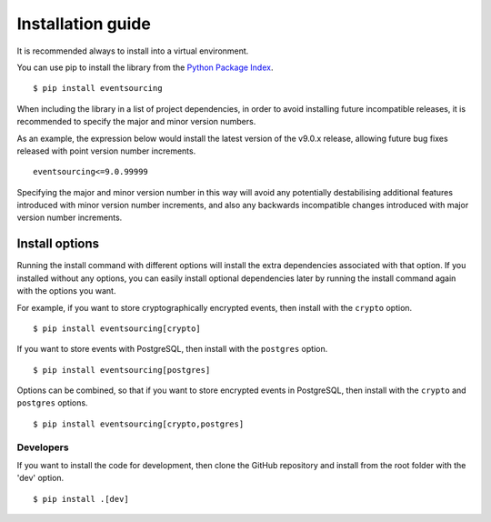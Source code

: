 ==================
Installation guide
==================

It is recommended always to install into a virtual environment.

You can use pip to install the library from the
`Python Package Index <https://pypi.org/project/eventsourcing/>`__.

::

    $ pip install eventsourcing

When including the library in a list of project dependencies, in order to
avoid installing future incompatible releases, it is recommended to specify
the major and minor version numbers.

As an example, the expression below would install the latest version of the
v9.0.x release, allowing future bug fixes released with point version number
increments.

::

    eventsourcing<=9.0.99999

Specifying the major and minor version number in this way will avoid any
potentially destabilising additional features introduced with minor version
number increments, and also any backwards incompatible changes introduced
with major version number increments.


Install options
===============

Running the install command with different options will install
the extra dependencies associated with that option. If you installed
without any options, you can easily install optional dependencies
later by running the install command again with the options you want.

For example, if you want to store cryptographically encrypted events,
then install with the ``crypto`` option.

::

    $ pip install eventsourcing[crypto]


If you want to store events with PostgreSQL, then install with
the ``postgres`` option.

::

    $ pip install eventsourcing[postgres]


Options can be combined, so that if you want to store encrypted events in PostgreSQL,
then install with the ``crypto`` and ``postgres`` options.

::

    $ pip install eventsourcing[crypto,postgres]


Developers
----------

If you want to install the code for development, then clone the GitHub repository
and install from the root folder with the 'dev' option.

::

    $ pip install .[dev]
